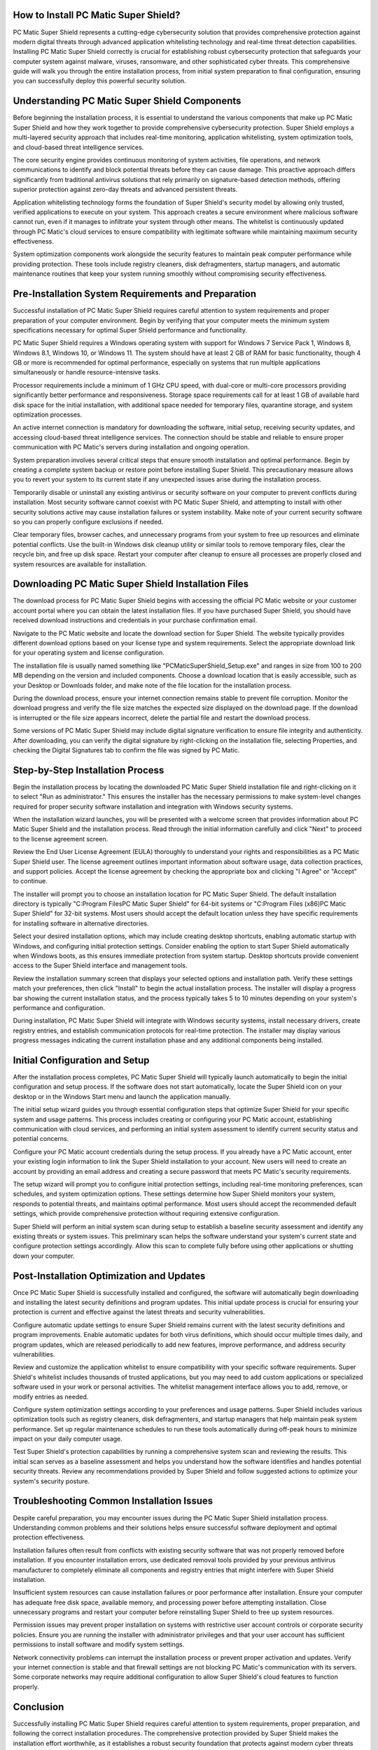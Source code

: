 How to Install PC Matic Super Shield?
====================================

PC Matic Super Shield represents a cutting-edge cybersecurity solution that provides comprehensive protection against modern digital threats through advanced application whitelisting technology and real-time threat detection capabilities. Installing PC Matic Super Shield correctly is crucial for establishing robust cybersecurity protection that safeguards your computer system against malware, viruses, ransomware, and other sophisticated cyber threats. This comprehensive guide will walk you through the entire installation process, from initial system preparation to final configuration, ensuring you can successfully deploy this powerful security solution.

Understanding PC Matic Super Shield Components
==============================================

Before beginning the installation process, it is essential to understand the various components that make up PC Matic Super Shield and how they work together to provide comprehensive cybersecurity protection. Super Shield employs a multi-layered security approach that includes real-time monitoring, application whitelisting, system optimization tools, and cloud-based threat intelligence services.

The core security engine provides continuous monitoring of system activities, file operations, and network communications to identify and block potential threats before they can cause damage. This proactive approach differs significantly from traditional antivirus solutions that rely primarily on signature-based detection methods, offering superior protection against zero-day threats and advanced persistent threats.

Application whitelisting technology forms the foundation of Super Shield's security model by allowing only trusted, verified applications to execute on your system. This approach creates a secure environment where malicious software cannot run, even if it manages to infiltrate your system through other means. The whitelist is continuously updated through PC Matic's cloud services to ensure compatibility with legitimate software while maintaining maximum security effectiveness.

System optimization components work alongside the security features to maintain peak computer performance while providing protection. These tools include registry cleaners, disk defragmenters, startup managers, and automatic maintenance routines that keep your system running smoothly without compromising security effectiveness.

Pre-Installation System Requirements and Preparation
==================================================

Successful installation of PC Matic Super Shield requires careful attention to system requirements and proper preparation of your computer environment. Begin by verifying that your computer meets the minimum system specifications necessary for optimal Super Shield performance and functionality.

PC Matic Super Shield requires a Windows operating system with support for Windows 7 Service Pack 1, Windows 8, Windows 8.1, Windows 10, or Windows 11. The system should have at least 2 GB of RAM for basic functionality, though 4 GB or more is recommended for optimal performance, especially on systems that run multiple applications simultaneously or handle resource-intensive tasks.

Processor requirements include a minimum of 1 GHz CPU speed, with dual-core or multi-core processors providing significantly better performance and responsiveness. Storage space requirements call for at least 1 GB of available hard disk space for the initial installation, with additional space needed for temporary files, quarantine storage, and system optimization processes.

An active internet connection is mandatory for downloading the software, initial setup, receiving security updates, and accessing cloud-based threat intelligence services. The connection should be stable and reliable to ensure proper communication with PC Matic's servers during installation and ongoing operation.

System preparation involves several critical steps that ensure smooth installation and optimal performance. Begin by creating a complete system backup or restore point before installing Super Shield. This precautionary measure allows you to revert your system to its current state if any unexpected issues arise during the installation process.

Temporarily disable or uninstall any existing antivirus or security software on your computer to prevent conflicts during installation. Most security software cannot coexist with PC Matic Super Shield, and attempting to install with other security solutions active may cause installation failures or system instability. Make note of your current security software so you can properly configure exclusions if needed.

Clear temporary files, browser caches, and unnecessary programs from your system to free up resources and eliminate potential conflicts. Use the built-in Windows disk cleanup utility or similar tools to remove temporary files, clear the recycle bin, and free up disk space. Restart your computer after cleanup to ensure all processes are properly closed and system resources are available for installation.

Downloading PC Matic Super Shield Installation Files
===================================================

The download process for PC Matic Super Shield begins with accessing the official PC Matic website or your customer account portal where you can obtain the latest installation files. If you have purchased Super Shield, you should have received download instructions and credentials in your purchase confirmation email.

Navigate to the PC Matic website and locate the download section for Super Shield. The website typically provides different download options based on your license type and system requirements. Select the appropriate download link for your operating system and license configuration.

The installation file is usually named something like "PCMaticSuperShield_Setup.exe" and ranges in size from 100 to 200 MB depending on the version and included components. Choose a download location that is easily accessible, such as your Desktop or Downloads folder, and make note of the file location for the installation process.

During the download process, ensure your internet connection remains stable to prevent file corruption. Monitor the download progress and verify the file size matches the expected size displayed on the download page. If the download is interrupted or the file size appears incorrect, delete the partial file and restart the download process.

Some versions of PC Matic Super Shield may include digital signature verification to ensure file integrity and authenticity. After downloading, you can verify the digital signature by right-clicking on the installation file, selecting Properties, and checking the Digital Signatures tab to confirm the file was signed by PC Matic.

Step-by-Step Installation Process
=================================

Begin the installation process by locating the downloaded PC Matic Super Shield installation file and right-clicking on it to select "Run as administrator." This ensures the installer has the necessary permissions to make system-level changes required for proper security software installation and integration with Windows security systems.

When the installation wizard launches, you will be presented with a welcome screen that provides information about PC Matic Super Shield and the installation process. Read through the initial information carefully and click "Next" to proceed to the license agreement screen.

Review the End User License Agreement (EULA) thoroughly to understand your rights and responsibilities as a PC Matic Super Shield user. The license agreement outlines important information about software usage, data collection practices, and support policies. Accept the license agreement by checking the appropriate box and clicking "I Agree" or "Accept" to continue.

The installer will prompt you to choose an installation location for PC Matic Super Shield. The default installation directory is typically "C:\Program Files\PC Matic Super Shield" for 64-bit systems or "C:\Program Files (x86)\PC Matic Super Shield" for 32-bit systems. Most users should accept the default location unless they have specific requirements for installing software in alternative directories.

Select your desired installation options, which may include creating desktop shortcuts, enabling automatic startup with Windows, and configuring initial protection settings. Consider enabling the option to start Super Shield automatically when Windows boots, as this ensures immediate protection from system startup. Desktop shortcuts provide convenient access to the Super Shield interface and management tools.

Review the installation summary screen that displays your selected options and installation path. Verify these settings match your preferences, then click "Install" to begin the actual installation process. The installer will display a progress bar showing the current installation status, and the process typically takes 5 to 10 minutes depending on your system's performance and configuration.

During installation, PC Matic Super Shield will integrate with Windows security systems, install necessary drivers, create registry entries, and establish communication protocols for real-time protection. The installer may display various progress messages indicating the current installation phase and any additional components being installed.

Initial Configuration and Setup
===============================

After the installation process completes, PC Matic Super Shield will typically launch automatically to begin the initial configuration and setup process. If the software does not start automatically, locate the Super Shield icon on your desktop or in the Windows Start menu and launch the application manually.

The initial setup wizard guides you through essential configuration steps that optimize Super Shield for your specific system and usage patterns. This process includes creating or configuring your PC Matic account, establishing communication with cloud services, and performing an initial system assessment to identify current security status and potential concerns.

Configure your PC Matic account credentials during the setup process. If you already have a PC Matic account, enter your existing login information to link the Super Shield installation to your account. New users will need to create an account by providing an email address and creating a secure password that meets PC Matic's security requirements.

The setup wizard will prompt you to configure initial protection settings, including real-time monitoring preferences, scan schedules, and system optimization options. These settings determine how Super Shield monitors your system, responds to potential threats, and maintains optimal performance. Most users should accept the recommended default settings, which provide comprehensive protection without requiring extensive configuration.

Super Shield will perform an initial system scan during setup to establish a baseline security assessment and identify any existing threats or system issues. This preliminary scan helps the software understand your system's current state and configure protection settings accordingly. Allow this scan to complete fully before using other applications or shutting down your computer.

Post-Installation Optimization and Updates
==========================================

Once PC Matic Super Shield is successfully installed and configured, the software will automatically begin downloading and installing the latest security definitions and program updates. This initial update process is crucial for ensuring your protection is current and effective against the latest threats and security vulnerabilities.

Configure automatic update settings to ensure Super Shield remains current with the latest security definitions and program improvements. Enable automatic updates for both virus definitions, which should occur multiple times daily, and program updates, which are released periodically to add new features, improve performance, and address security vulnerabilities.

Review and customize the application whitelist to ensure compatibility with your specific software requirements. Super Shield's whitelist includes thousands of trusted applications, but you may need to add custom applications or specialized software used in your work or personal activities. The whitelist management interface allows you to add, remove, or modify entries as needed.

Configure system optimization settings according to your preferences and usage patterns. Super Shield includes various optimization tools such as registry cleaners, disk defragmenters, and startup managers that help maintain peak system performance. Set up regular maintenance schedules to run these tools automatically during off-peak hours to minimize impact on your daily computer usage.

Test Super Shield's protection capabilities by running a comprehensive system scan and reviewing the results. This initial scan serves as a baseline assessment and helps you understand how the software identifies and handles potential security threats. Review any recommendations provided by Super Shield and follow suggested actions to optimize your system's security posture.

Troubleshooting Common Installation Issues
==========================================

Despite careful preparation, you may encounter issues during the PC Matic Super Shield installation process. Understanding common problems and their solutions helps ensure successful software deployment and optimal protection effectiveness.

Installation failures often result from conflicts with existing security software that was not properly removed before installation. If you encounter installation errors, use dedicated removal tools provided by your previous antivirus manufacturer to completely eliminate all components and registry entries that might interfere with Super Shield installation.

Insufficient system resources can cause installation failures or poor performance after installation. Ensure your computer has adequate free disk space, available memory, and processing power before attempting installation. Close unnecessary programs and restart your computer before reinstalling Super Shield to free up system resources.

Permission issues may prevent proper installation on systems with restrictive user account controls or corporate security policies. Ensure you are running the installer with administrator privileges and that your user account has sufficient permissions to install software and modify system settings.

Network connectivity problems can interrupt the installation process or prevent proper activation and updates. Verify your internet connection is stable and that firewall settings are not blocking PC Matic's communication with its servers. Some corporate networks may require additional configuration to allow Super Shield's cloud features to function properly.

Conclusion
==========

Successfully installing PC Matic Super Shield requires careful attention to system requirements, proper preparation, and following the correct installation procedures. The comprehensive protection provided by Super Shield makes the installation effort worthwhile, as it establishes a robust security foundation that protects against modern cyber threats while maintaining optimal system performance.

Regular maintenance, updates, and monitoring ensure your Super Shield installation continues to provide effective protection as threats evolve and your system requirements change. By following the guidelines in this comprehensive installation guide, you will be well-equipped to deploy PC Matic Super Shield successfully and maintain optimal cybersecurity protection for your computer system.
